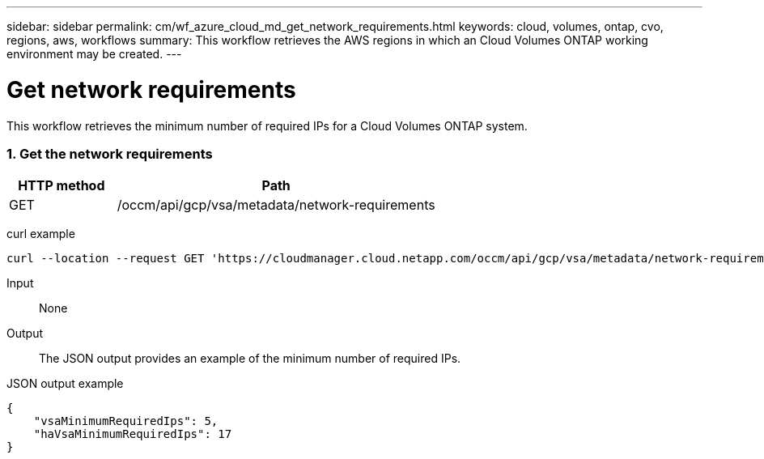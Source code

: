 ---
sidebar: sidebar
permalink: cm/wf_azure_cloud_md_get_network_requirements.html
keywords: cloud, volumes, ontap, cvo, regions, aws, workflows
summary: This workflow retrieves the AWS regions in which an Cloud Volumes ONTAP working environment may be created.
---

= Get network requirements
:hardbreaks:
:nofooter:
:icons: font
:linkattrs:
:imagesdir: ./media/

[.lead]
This workflow retrieves the minimum number of required IPs for a Cloud Volumes ONTAP system.


=== 1. Get the network requirements

[cols="25,75"*,options="header"]
|===
|HTTP method
|Path
|GET
|/occm/api/gcp/vsa/metadata/network-requirements
|===

curl example::
[source,curl]
curl --location --request GET 'https://cloudmanager.cloud.netapp.com/occm/api/gcp/vsa/metadata/network-requirements' --header 'Content-Type: application/json' --header 'x-agent-id: <AGENT_ID>' --header 'Authorization: Bearer <ACCESS_TOKEN>'

Input::

None


Output::

The JSON output provides an example of the minimum number of required IPs.

JSON output example::
[source,json]
{
    "vsaMinimumRequiredIps": 5,
    "haVsaMinimumRequiredIps": 17
}
